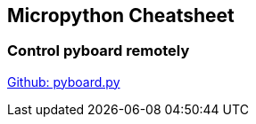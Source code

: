 == Micropython Cheatsheet

=== Control pyboard remotely

https://raw.githubusercontent.com/micropython/micropython/master/tools/pyboard.py[Github: pyboard.py]

